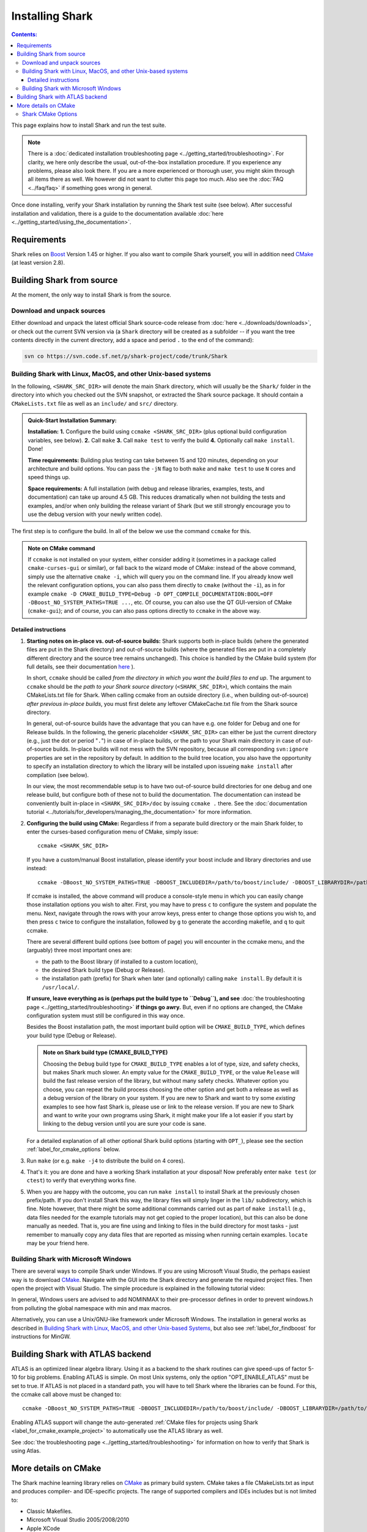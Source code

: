 .. highlight:: bash

Installing Shark
================

.. contents:: Contents:

This page explains how to install Shark and run the test suite.

.. note::

    There is a :doc:`dedicated installation troubleshooting page <../getting_started/troubleshooting>`.
    For clarity, we here only describe the usual, out-of-the-box installation procedure. If you experience
    any problems, please also look there. If you are a more experienced or thorough user, you might skim
    through all items there as well. We however did not want to clutter this page too much. Also see the
    :doc:`FAQ <../faq/faq>` if something goes wrong in general.


Once done installing, verify your Shark installation by running the Shark test suite (see below).
After successful installation and validation, there is a guide to the documentation available
:doc:`here <../getting_started/using_the_documentation>`.

Requirements
------------

Shark relies on `Boost <http://www.boost.org>`_  Version 1.45 or higher. If you also
want to compile Shark yourself, you will in addition need `CMake <http://www.cmake.org/>`_ (at least version 2.8).


.. Installing pre-built Shark binary packages
   ------------------------------------------

    We provide pre-built binaries of Shark to be directly installed, see the :doc:`Downloads page <../downloads/downloads>`.
    We offer installers for **MS Windows 64 bit Visual Studio 2010**, **MS Windows 32 bit Visual Studio 2010**, **MS Windows
    64 bit Visual Studio 2008**, **MS Windows 32 bit Visual Studio 2008**, a **MacOS X 64 bit diskimage**, as well as a
    **Linux 32 bit Debian/Ubuntu package** and a **Linux 64 bit Debian/Ubuntu package**.


Building Shark from source
--------------------------

.. If your platform is not supported by the binary packages, or if you want an up-to-date version
   from the SVN repositories, you have to build Shark from source.

At the moment, the only way to install Shark is from the source.


Download and unpack sources
***************************

Either download and unpack the latest official Shark source-code release from :doc:`here
<../downloads/downloads>`, or check out the current SVN version via (a ``Shark`` directory
will be created as a subfolder -- if you want the tree contents directly in the current
directory, add a space and period ``.`` to the end of the command):

.. code-block:: none

      svn co https://svn.code.sf.net/p/shark-project/code/trunk/Shark

Building Shark with Linux, MacOS, and other Unix-based systems
**************************************************************

In the following, ``<SHARK_SRC_DIR>`` will denote the main Shark
directory, which will usually be the ``Shark/`` folder in the
directory into which you checked out the SVN snapshot, or extracted
the Shark source package. It should contain a ``CMakeLists.txt``
file as well as an ``include/`` and ``src/`` directory.

.. admonition:: Quick-Start Installation Summary:

    **Installation:** **1.** Configure the build using ``ccmake <SHARK_SRC_DIR>``
    (plus optional build configuration variables, see below). **2.** Call ``make``
    **3.** Call ``make test`` to verify the build **4.** Optionally call ``make
    install``. Done!

    **Time requirements:** Building plus testing can take between 15 and 120 minutes, depending on your architecture
    and build options. You can pass the ``-jN`` flag to both ``make`` and ``make test`` to use ``N`` cores and speed
    things up.

    **Space requirements:** A full installation (with debug and release libraries, examples, tests, and documentation)
    can take up around 4.5 GB. This reduces dramatically when not building the tests and examples, and/or when only
    building the release variant of Shark (but we still strongly encourage you to use the debug version with your newly
    written code).


The first step is to configure the build. In all of the below we use the
command ``ccmake`` for this.

.. admonition:: Note on CMake command

     If ``ccmake`` is not installed on your system, either consider
     adding it (sometimes in a package called ``cmake-curses-gui`` or similar),
     or fall back to the wizard mode of CMake: instead of the above command,
     simply use the alternative ``cmake -i``, which will query you on the
     command line. If you already know well the relevant configuration options,
     you can also pass them directly to ``cmake`` (without the ``-i``), as in
     for example ``cmake -D CMAKE_BUILD_TYPE=Debug -D OPT_COMPILE_DOCUMENTATION:BOOL=OFF
     -DBoost_NO_SYSTEM_PATHS=TRUE ...``, etc.  Of course, you can also use the
     QT GUI-version of CMake (``cmake-gui``); and of course, you
     can also pass options directly to ``ccmake`` in the above way.

Detailed instructions
&&&&&&&&&&&&&&&&&&&&&&&&&

#. **Starting notes on in-place vs. out-of-source builds:** Shark supports both in-place
   builds (where the generated files are put in the Shark directory) and out-of-source
   builds (where the generated files are put in a completely different directory and the
   source tree remains unchanged). This choice is handled by the CMake
   build system (for full details, see their documentation `here
   <http://www.cmake.org/Wiki/CMake_FAQ#What_is_an_.22out-of-source.22_build.3F>`_ ).

   In short, ``ccmake`` should be called *from the directory in which you want the build
   files to end up*. The argument to ``ccmake`` should be *the path to your Shark source
   directory* (``<SHARK_SRC_DIR>``), which contains the main CMakeLists.txt file for Shark.
   When calling ccmake from an outside directory (i.e., when building out-of-source) *after
   previous in-place builds*, you must first delete any leftover CMakeCache.txt file from
   the Shark source directory.

   In general, out-of-source builds have the advantage that you can have e.g. one folder
   for Debug and one for Release builds. In the following, the
   generic placeholder ``<SHARK_SRC_DIR>`` can either be just the current directory
   (e.g., just the dot or period "``.``") in case of in-place builds, or the path to
   your Shark main directory in case of out-of-source builds. In-place builds will not
   mess with the SVN repository, because all corresponding ``svn:ignore`` properties
   are set in the repository by default. In addition to the build tree location, you
   also have the opportunity to specify an installation directory to which the library
   will be installed upon issueing ``make install`` after compilation (see below).

   In our view, the most recommendable setup is to have two out-of-source build directories
   for one debug and one release build, but configure both of these not to build the
   documentation. The documentation can instead be conveniently built in-place
   in ``<SHARK_SRC_DIR>/doc`` by issuing ``ccmake .`` there. See the :doc:`documentation
   tutorial <../tutorials/for_developers/managing_the_documentation>` for more information.

#. **Configuring the build using CMake:** Regardless if from a separate build directory
   or the main Shark folder, to enter the curses-based configuration menu of CMake, simply
   issue::

       ccmake <SHARK_SRC_DIR>

   If you have a custom/manual Boost installation, please identify your boost include and
   library directories and use instead::

       ccmake -DBoost_NO_SYSTEM_PATHS=TRUE -DBOOST_INCLUDEDIR=/path/to/boost/include/ -DBOOST_LIBRARYDIR=/path/to/boost/lib/ <SHARK_SRC_DIR>

   If ccmake is installed, the above command will produce a console-style menu in
   which you can easily change those installation options you wish to alter.
   First, you may have to press ``c`` to configure the system and populate the menu.
   Next, navigate through the rows with your arrow keys, press enter to change those
   options you wish to, and then press ``c`` twice to configure the installation,
   followed by ``g`` to generate the according makefile, and ``q`` to quit ccmake.


   There are several different build options (see bottom of page) you will
   encounter in the ccmake menu, and the (arguably) three most important ones are:

   * the path to the Boost library (if installed to a custom location),
   * the desired Shark build type (Debug or Release).
   * the installation path (prefix) for Shark when later (and optionally)
     calling ``make install``. By default it is ``/usr/local/``.

   **If unsure, leave everything as is (perhaps put the build type to ``Debug``), and
   see** :doc:`the troubleshooting page <../getting_started/troubleshooting>` **if
   things go awry.** But, even if no options are changed, the CMake configuration
   system must still be configured in this way once.


   Besides the Boost installation path, the most important build option will
   be ``CMAKE_BUILD_TYPE``, which defines your build type (Debug or Release).

   .. admonition:: Note on Shark build type (CMAKE_BUILD_TYPE)

      Choosing the ``Debug`` build type for ``CMAKE_BUILD_TYPE`` enables a lot of type,
      size, and safety checks, but makes Shark much slower. An empty value for the
      ``CMAKE_BUILD_TYPE``, or the value ``Release`` will build the fast release version
      of the library, but without many safety checks. Whatever option you choose, you
      can repeat the build process choosing the other option and get both a release as
      well as a debug version of the library on your system. If you are new to Shark and
      want to try some *existing* examples to see how fast Shark is, please use or link
      to the release version. If you are new to Shark and want to write your own programs
      using Shark, it might make your life a lot easier if you start by linking to the
      debug version until you are sure your code is sane.

   For a detailed explanation of all other optional Shark build options
   (starting with ``OPT_``), please see the section :ref:`label_for_cmake_options`
   below.

#. Run ``make`` (or e.g. ``make -j4`` to distribute the build on 4 cores).

#. That's it: you are done and have a working Shark installation at your disposal!
   Now preferably enter ``make test`` (or ``ctest``) to verify that everything works fine.

#. When you are happy with the outcome, you can run ``make install`` to install Shark at the
   previously chosen prefix/path. If you don't install Shark this way, the library files
   will simply linger in the ``lib/`` subdirectory, which is fine. Note however, that there
   might be some additional commands carried out as part of ``make install`` (e.g., data
   files needed for the example tutorials may not get copied to the proper location),
   but this can also be done manually as needed. That is, you are fine using and
   linking to files in the build directory for most tasks - just remember to manually
   copy any data files that are reported as missing when running certain examples.
   ``locate`` may be your friend here.


Building Shark with Microsoft Windows
*************************************

There are several ways to compile Shark under Windows.  If you are
using Microsoft Visual Studio, the perhaps easiest way is to download
`CMake <http://www.cmake.org/>`_. Navigate with the GUI into the Shark
directory and generate the required project files. Then open the
project with Visual Studio.  The simple procedure is explained in the
following tutorial video:

.. raw:: html

  <iframe width="560" height="345" src="http://www.youtube.com/embed/JzPNcRfVfzo" frameborder="0" allowfullscreen></iframe>

In general, Windows users are advised to add NOMINMAX to their pre-processor
defines in order to prevent windows.h from polluting the global namespace with
min and max macros.

Alternatively, you can use a Unix/GNU-like framework under Microsoft
Windows. The installation in general works as described in
`Building Shark with Linux, MacOS, and other Unix-based Systems`_,
but also see :ref:`label_for_findboost` for instructions for MinGW.



Building Shark with ATLAS backend
---------------------------------

ATLAS is an optimized linear algebra library. Using it as a backend to the shark routines can give speed-ups of factor 5-10
for big problems. Enabling ATLAS is simple. On most Unix systems, only the option "OPT_ENABLE_ATLAS" must be set to true.
If ATLAS is not placed in a standard path, you will have to tell Shark where the libraries can be found. For this, the ccmake
call above must be changed to::

  ccmake -DBoost_NO_SYSTEM_PATHS=TRUE -DBOOST_INCLUDEDIR=/path/to/boost/include/ -DBOOST_LIBRARYDIR=/path/to/boost/lib/ -DATLAS_ROOT:Path=/path/to/ATLAS/ -DOPT_ENABLE_ATLAS=ON <SHARK_SRC_DIR>

Enabling ATLAS support will change the auto-generated :ref:`CMake files for projects using Shark
<label_for_cmake_example_project>` to automatically use the ATLAS library as well.

See :doc:`the troubleshooting page <../getting_started/troubleshooting>` for information on how
to verify that Shark is using Atlas.


More details on CMake
---------------------

The Shark machine learning library relies on `CMake
<http://www.cmake.org/>`_ as primary build system. CMake takes a file
CMakeLists.txt as input and produces compiler- and IDE-specific
projects. The range of supported compilers and IDEs includes but is
not limited to:

* Classic Makefiles.
* Microsoft Visual Studio 2005/2008/2010
* Apple XCode
* Eclipse with CDT

The Shark CMake setup generates the following targets (where target means that you
can add the corresponding keyword to the ``make`` command, e.g., ``make doc`` etc.):

* Empty or default target: Builds the library and all tests.
* ``test``: Runs the unit test suite of the library.
* ``package``: Packages the library, including header files, documentation, unit tests and examples.
* ``install``: Installs the library, including header files, documentation, unit tests and examples to ${CMAKE_INSTALL_PREFIX}.

To build a specific target, see your favorite IDE's documentation. In case of Makefiles, add the target name after the make command.

Note that the documentation has its own CMake project in the ``doc/`` subfolder.
It can be built by issuing ``make doc`` there (in-place build of the documentation),
and we recommend separating the
library build process from the documentation build process. See the :doc:`documentation
tutorial <../tutorials/for_developers/managing_the_documentation>` for more information.

.. _label_for_cmake_options:



Shark CMake Options
*******************

The Shark CMake setup offers the following options for configuring the build process of the library:

* OPT_COMPILE_DOCUMENTATION (DEFAULT: OFF): Controls whether the documentation is built. If enabled, Doxygen and Sphinx are required.
  See the :doc:`documentation tutorial <../tutorials/for_developers/managing_the_documentation>` for more information.

* OPT_COMPILE_EXAMPLES (DEFAULT: OFF): Controls whether the examples accompanying the library are built.

* OPT_DYNAMIC_LIBRARY (DEFAULT: OFF): If enabled, Shark is built as a shared library. Otherwise, a static
  library is produced. We recommend to use the standard installation option (static) at first. When this
  works, feel free to include Shark in your LD_LIBRARY_PATH or the like to support dynamic linking. Also
  note that the space requirements do not drop that dramatically when choosing the dynamic option.

* OPT_ENABLE_NETWORKING (DEFAULT: OFF): Controls whether the networking component (HTTP server) and accompanying unit tests as well as examples are built.

* OPT_ENABLE_OPENMP (DEFAULT: OFF): Controls whether OpenMP is enabled for the build.

* OPT_INSTALL_DOCUMENTATION (DEFAULT: OFF): Controls whether the documentation is installed. Depends on OPT_COMPILE_DOCUMENTATION.

* OPT_LOG_TEST_OUTPUT (DEFAULT: OFF): Controls whether results of the unit tests are logged for further processing or report generation.

* OPT_MAKE_TESTS (DEFAULT: ON): Controls whether to build all tests.

* OPT_OFFICIAL_RELEASE (DEFAULT: OFF): Enabled only for official releases.

* OPT_ENABLE_ATLAS(DEFAULT: OFF): Let Shark use ATLAS as backend for the linear algebra routines. This is highly recommended if available!

